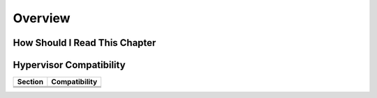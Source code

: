 .. _cappacity_overview:

================================================================================
Overview
================================================================================

How Should I Read This Chapter
================================================================================

.. TODO

Hypervisor Compatibility
================================================================================
.. TODO

+-------------------------------------------------+-----------------------------------------------------------------+
| Section                                         | Compatibility                                                   |
+=================================================+=================================================================+
|                                                 |                                                                 |
+-------------------------------------------------+-----------------------------------------------------------------+
|                                                 |                                                                 |
+-------------------------------------------------+-----------------------------------------------------------------+
|                                                 |                                                                 |
+-------------------------------------------------+-----------------------------------------------------------------+
